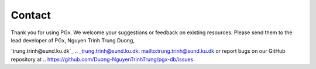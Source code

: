 Contact
=======


Thank you for using PGx. We welcome your suggestions or feedback on existing resources. Please send them to the lead developer of PGx, Nguyen Trinh Trung Duong, 

`trung.trinh@sund.ku.dk`_ .. _trung.trinh@sund.ku.dk: mailto:trung.trinh@sund.ku.dk or report bugs on our GitHub repository at .. https://github.com/Duong-NguyenTrinhTrung/pgx-db/issues.
 
